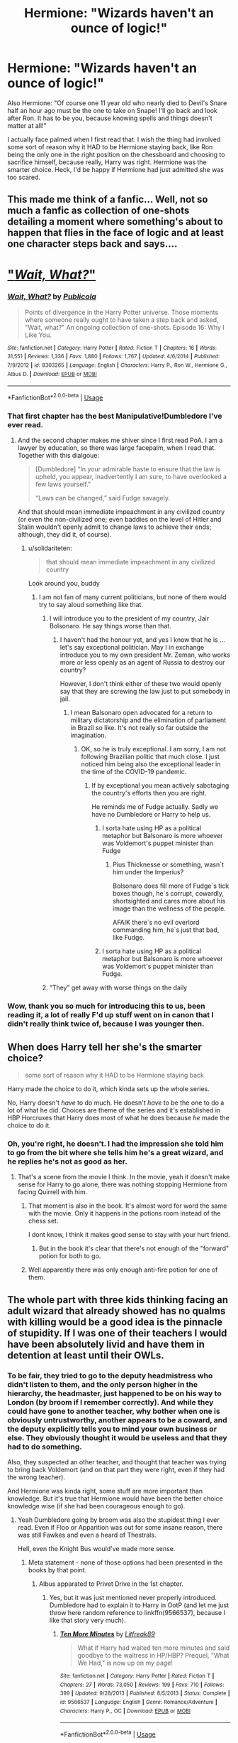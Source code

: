 #+TITLE: Hermione: "Wizards haven't an ounce of logic!"

* Hermione: "Wizards haven't an ounce of logic!"
:PROPERTIES:
:Author: Lamenardo
:Score: 303
:DateUnix: 1589600661.0
:DateShort: 2020-May-16
:FlairText: Discussion
:END:
Also Hermione: "Of course one 11 year old who nearly died to Devil's Snare half an hour ago must be the one to take on Snape! I'll go back and look after Ron. It has to be you, because knowing spells and things doesn't matter at all!"

I actually face palmed when I first read that. I wish the thing had involved some sort of reason why it HAD to be Hermione staying back, like Ron being the only one in the right position on the chessboard and choosing to sacrifice himself, because really, Harry was right. Hermione was the smarter choice. Heck, I'd be happy if Hermione had just admitted she was too scared.


** This made me think of a fanfic... Well, not so much a fanfic as collection of one-shots detailing a moment where something's about to happen that flies in the face of logic and at least one character steps back and says....

* [[https://www.fanfiction.net/s/8303265/1/Wait-What]["/Wait, What?/"]]
  :PROPERTIES:
  :CUSTOM_ID: wait-what
  :END:
:PROPERTIES:
:Author: Vercalos
:Score: 44
:DateUnix: 1589606271.0
:DateShort: 2020-May-16
:END:

*** [[https://www.fanfiction.net/s/8303265/1/][*/Wait, What?/*]] by [[https://www.fanfiction.net/u/3909547/Publicola][/Publicola/]]

#+begin_quote
  Points of divergence in the Harry Potter universe. Those moments where someone really ought to have taken a step back and asked, "Wait, what?" An ongoing collection of one-shots. Episode 16: Why I Like You.
#+end_quote

^{/Site/:} ^{fanfiction.net} ^{*|*} ^{/Category/:} ^{Harry} ^{Potter} ^{*|*} ^{/Rated/:} ^{Fiction} ^{T} ^{*|*} ^{/Chapters/:} ^{16} ^{*|*} ^{/Words/:} ^{31,551} ^{*|*} ^{/Reviews/:} ^{1,336} ^{*|*} ^{/Favs/:} ^{1,880} ^{*|*} ^{/Follows/:} ^{1,767} ^{*|*} ^{/Updated/:} ^{4/6/2014} ^{*|*} ^{/Published/:} ^{7/9/2012} ^{*|*} ^{/id/:} ^{8303265} ^{*|*} ^{/Language/:} ^{English} ^{*|*} ^{/Characters/:} ^{Harry} ^{P.,} ^{Ron} ^{W.,} ^{Hermione} ^{G.,} ^{Albus} ^{D.} ^{*|*} ^{/Download/:} ^{[[http://www.ff2ebook.com/old/ffn-bot/index.php?id=8303265&source=ff&filetype=epub][EPUB]]} ^{or} ^{[[http://www.ff2ebook.com/old/ffn-bot/index.php?id=8303265&source=ff&filetype=mobi][MOBI]]}

--------------

*FanfictionBot*^{2.0.0-beta} | [[https://github.com/tusing/reddit-ffn-bot/wiki/Usage][Usage]]
:PROPERTIES:
:Author: FanfictionBot
:Score: 16
:DateUnix: 1589606290.0
:DateShort: 2020-May-16
:END:


*** That first chapter has the best Manipulative!Dumbledore I've ever read.
:PROPERTIES:
:Author: Efficient_Assistant
:Score: 12
:DateUnix: 1589620549.0
:DateShort: 2020-May-16
:END:

**** And the second chapter makes me shiver since I first read PoA. I am a lawyer by education, so there was large facepalm, when I read that. Together with this dialgoue:

#+begin_quote
  [Dumbledore] “In your admirable haste to ensure that the law is upheld, you appear, inadvertently I am sure, to have overlooked a few laws yourself.”

  “Laws can be changed,” said Fudge savagely.
#+end_quote

And that should mean immediate impeachment in any civilized country (or even the non-civilized one; even baddies on the level of Hitler and Stalin wouldn't openly admit to change laws to achieve their ends; although, they did it, of course).
:PROPERTIES:
:Author: ceplma
:Score: 31
:DateUnix: 1589624379.0
:DateShort: 2020-May-16
:END:

***** u/solidariteten:
#+begin_quote
  that should mean immediate impeachment in any civilized country
#+end_quote

Look around you, buddy
:PROPERTIES:
:Author: solidariteten
:Score: 38
:DateUnix: 1589635594.0
:DateShort: 2020-May-16
:END:

****** I am not fan of many current politicians, but none of them would try to say aloud something like that.
:PROPERTIES:
:Author: ceplma
:Score: 8
:DateUnix: 1589638432.0
:DateShort: 2020-May-16
:END:

******* I will introduce you to the president of my country, Jair Bolsonaro. He say things worse than that.
:PROPERTIES:
:Author: ygorchagas
:Score: 19
:DateUnix: 1589643228.0
:DateShort: 2020-May-16
:END:

******** I haven't had the honour yet, and yes I know that he is ... let's say exceptional politician. May I in exchange introduce you to my own president Mr. Zeman, who works more or less openly as an agent of Russia to destroy our country?

However, I don't think either of these two would openly say that they are screwing the law just to put somebody in jail.
:PROPERTIES:
:Author: ceplma
:Score: 5
:DateUnix: 1589644896.0
:DateShort: 2020-May-16
:END:

********* I mean Balsonaro open advocated for a return to military dictatorship and the elimination of parliament in Brazil so like. It's not really so far outside the imagination.
:PROPERTIES:
:Author: CatTurtleKid
:Score: 7
:DateUnix: 1589647234.0
:DateShort: 2020-May-16
:END:

********** OK, so he is truly exceptional. I am sorry, I am not following Brazilian politic that much close. I just noticed him being also the exceptional leader in the time of the COVID-19 pandemic.
:PROPERTIES:
:Author: ceplma
:Score: 2
:DateUnix: 1589648173.0
:DateShort: 2020-May-16
:END:

*********** If by exceptional you mean actively sabotaging the country's efforts then you are right.

He reminds me of Fudge actually. Sadly we have no Dumbledore or Harry to help us.
:PROPERTIES:
:Author: Kellar21
:Score: 4
:DateUnix: 1589652572.0
:DateShort: 2020-May-16
:END:

************ I sorta hate using HP as a political metaphor but Balsonaro is more whoever was Voldemort's puppet minister than Fudge
:PROPERTIES:
:Author: CatTurtleKid
:Score: 2
:DateUnix: 1589654512.0
:DateShort: 2020-May-16
:END:

************* Pius Thicknesse or something, wasn`t him under the Imperius?

Bolsonaro does fill more of Fudge`s tick boxes though, he`s corrupt, cowardly, shortsighted and cares more about his image than the wellness of the people.

AFAIK there`s no evil overlord commanding him, he`s just that bad, like Fudge.
:PROPERTIES:
:Author: Kellar21
:Score: 2
:DateUnix: 1589654920.0
:DateShort: 2020-May-16
:END:


************ I sorta hate using HP as a political metaphor but Balsonaro is more whoever was Voldemort's puppet minister than Fudge.
:PROPERTIES:
:Author: CatTurtleKid
:Score: 1
:DateUnix: 1589656288.0
:DateShort: 2020-May-16
:END:


******* “They” get away with worse things on the daily
:PROPERTIES:
:Author: solidariteten
:Score: 7
:DateUnix: 1589640171.0
:DateShort: 2020-May-16
:END:


*** Wow, thank you so much for introducing this to us, been reading it, a lot of really F'd up stuff went on in canon that I didn't really think twice of, because I was younger then.
:PROPERTIES:
:Author: SnarkyAndProud
:Score: 2
:DateUnix: 1589666261.0
:DateShort: 2020-May-17
:END:


** When does Harry tell her she's the smarter choice?

#+begin_quote
  some sort of reason why it HAD to be Hermione staying back
#+end_quote

Harry made the choice to do it, which kinda sets up the whole series.

No, Harry doesn't /have/ to do much. He doesn't /have/ to be the one to do a lot of what he did. Choices are theme of the series and it's established in HBP Horcruxes that Harry does most of what he does because /he/ made the choice to do it.
:PROPERTIES:
:Author: Ash_Lestrange
:Score: 27
:DateUnix: 1589608010.0
:DateShort: 2020-May-16
:END:

*** Oh, you're right, he doesn't. I had the impression she told him to go from the bit where she tells him he's a great wizard, and he replies he's not as good as her.
:PROPERTIES:
:Author: Lamenardo
:Score: 6
:DateUnix: 1589609238.0
:DateShort: 2020-May-16
:END:

**** That's a scene from the movie I think. In the movie, yeah it doesn't make sense for Harry to go alone, there was nothing stopping Hermione from facing Quirrell with him.
:PROPERTIES:
:Author: NerdLife314
:Score: 3
:DateUnix: 1589610804.0
:DateShort: 2020-May-16
:END:

***** That moment is also in the book. It's almost word for word the same with the movie. Only it happens in the potions room instead of the chess set.

I dont know, I think it makes good sense to stay with your hurt friend.
:PROPERTIES:
:Author: aidacaroti
:Score: 8
:DateUnix: 1589618082.0
:DateShort: 2020-May-16
:END:

****** But in the book it's clear that there's not enough of the "forward" potion for both to go.
:PROPERTIES:
:Author: MoreGeckosPlease
:Score: 3
:DateUnix: 1589653098.0
:DateShort: 2020-May-16
:END:


***** Well apparently there was only enough anti-fire potion for one of them.
:PROPERTIES:
:Author: WantDiscussion
:Score: 1
:DateUnix: 1589720500.0
:DateShort: 2020-May-17
:END:


** The whole part with three kids thinking facing an adult wizard that already showed has no qualms with killing would be a good idea is the pinnacle of stupidity. If I was one of their teachers I would have been absolutely livid and have them in detention at least until their OWLs.
:PROPERTIES:
:Score: 130
:DateUnix: 1589603149.0
:DateShort: 2020-May-16
:END:

*** To be fair, they tried to go to the deputy headmistress who didn't listen to them, and the only person higher in the hierarchy, the headmaster, just happened to be on his way to London (by broom if I remember correctly). And while they could have gone to another teacher, why bother when one is obviously untrustworthy, another appears to be a coward, and the deputy explicitly tells you to mind your own business or else. They obviously thought it would be useless and that they had to do something.

Also, they suspected an other teacher, and thought that teacher was trying to bring back Voldemort (and on that part they were right, even if they had the wrong teacher).

And Hermione was kinda right, some stuff are more important than knowledge. But it's true that Hermione would have been the better choice knowledge wise (if she had been courageous enough to go).
:PROPERTIES:
:Author: CK971
:Score: 94
:DateUnix: 1589608412.0
:DateShort: 2020-May-16
:END:

**** Yeah Dumbledore going by broom was also the stupidest thing I ever read. Even if Floo or Apparition was out for some insane reason, there was still Fawkes and even a heard of Thestrals.

Hell, even the Knight Bus would've made more sense.
:PROPERTIES:
:Author: the_long_way_round25
:Score: 48
:DateUnix: 1589613293.0
:DateShort: 2020-May-16
:END:

***** Meta statement - none of those options had been presented in the books by that point.
:PROPERTIES:
:Author: Zephrok
:Score: 73
:DateUnix: 1589613526.0
:DateShort: 2020-May-16
:END:

****** Albus apparated to Privet Drive in the 1st chapter.
:PROPERTIES:
:Author: DeDe_at_it_again
:Score: 19
:DateUnix: 1589622938.0
:DateShort: 2020-May-16
:END:

******* Yes, but it was just mentioned never properly introduced. Dumbledore had to explain it to Harry in OotP (and let me just throw here random reference to linkffn(9566537), because I like that story very much).
:PROPERTIES:
:Author: ceplma
:Score: 1
:DateUnix: 1589623907.0
:DateShort: 2020-May-16
:END:

******** [[https://www.fanfiction.net/s/9566537/1/][*/Ten More Minutes/*]] by [[https://www.fanfiction.net/u/4897438/Litfreak89][/Litfreak89/]]

#+begin_quote
  What if Harry had waited ten more minutes and said goodbye to the waitress in HP/HBP? Prequel, "What We Had," is now up on my page!
#+end_quote

^{/Site/:} ^{fanfiction.net} ^{*|*} ^{/Category/:} ^{Harry} ^{Potter} ^{*|*} ^{/Rated/:} ^{Fiction} ^{T} ^{*|*} ^{/Chapters/:} ^{27} ^{*|*} ^{/Words/:} ^{73,050} ^{*|*} ^{/Reviews/:} ^{199} ^{*|*} ^{/Favs/:} ^{710} ^{*|*} ^{/Follows/:} ^{399} ^{*|*} ^{/Updated/:} ^{9/28/2013} ^{*|*} ^{/Published/:} ^{8/5/2013} ^{*|*} ^{/Status/:} ^{Complete} ^{*|*} ^{/id/:} ^{9566537} ^{*|*} ^{/Language/:} ^{English} ^{*|*} ^{/Genre/:} ^{Romance/Adventure} ^{*|*} ^{/Characters/:} ^{Harry} ^{P.,} ^{OC} ^{*|*} ^{/Download/:} ^{[[http://www.ff2ebook.com/old/ffn-bot/index.php?id=9566537&source=ff&filetype=epub][EPUB]]} ^{or} ^{[[http://www.ff2ebook.com/old/ffn-bot/index.php?id=9566537&source=ff&filetype=mobi][MOBI]]}

--------------

*FanfictionBot*^{2.0.0-beta} | [[https://github.com/tusing/reddit-ffn-bot/wiki/Usage][Usage]]
:PROPERTIES:
:Author: FanfictionBot
:Score: 4
:DateUnix: 1589623917.0
:DateShort: 2020-May-16
:END:


******** That was a fantastically fluffy start to the morning, thanks!!
:PROPERTIES:
:Author: kdbvols
:Score: 1
:DateUnix: 1589634934.0
:DateShort: 2020-May-16
:END:


****** Also, headcanon, so take it with a pinch of salt: Everything regarding the Stone's placement at Hogwarts was a set up to capture Voldemort and Harry fucked everything up with his suicidal tendencies.

It wasn't invented yet by the author is a meaningless explanation in-universe.
:PROPERTIES:
:Score: 52
:DateUnix: 1589614297.0
:DateShort: 2020-May-16
:END:

******* u/VulpineKitsune:
#+begin_quote
  It wasn't invented yet by the author is a meaningless explanation in-universe.
#+end_quote

It is, but it's also the truth.

That's why Harry Potter is full of plotholes, JKR put in things that she needed for the current situation without caring if it ruined the plot points of previous books.
:PROPERTIES:
:Author: VulpineKitsune
:Score: 31
:DateUnix: 1589631139.0
:DateShort: 2020-May-16
:END:

******** Yeah. Age line probably being the worst offender. If Dumbledore could just stick a semipermeable by age magical barrier anywhere he wants then he should have stuck one in front of fluffy's door. Or around the forbidden forest. Or in front of the restricted section.

Though, I've never quite believed Dumbledore ever actually left Hogwarts.

"“I don't need a cloak to become invisible,” said Dumbledore gently." From the conversation about the mirror of erised.

"“You got there? You got Hermione's owl?” “We must have crossed in midair. No sooner had I reached London than it became clear to me that the place I should be was the one I had just left. I arrived just in time to pull Quirrell off you ---”" from Harry's discussion with Dumbledore after quirrell's death.

Just a bit odd to be like "yeah I suddenly realized, for no reason at all mind you, that as the headmaster of Hogwarts I should probably be at Hogwarts." Especially since he's often not at Hogwarts, apparently.
:PROPERTIES:
:Author: corwinicewolf
:Score: 19
:DateUnix: 1589640933.0
:DateShort: 2020-May-16
:END:

********* u/TheVoteMote:
#+begin_quote
  Especially since he's often not at Hogwarts, apparently
#+end_quote

Not surprising when he insists on keeping what sounds like 2 additional full time jobs.
:PROPERTIES:
:Author: TheVoteMote
:Score: 3
:DateUnix: 1589656367.0
:DateShort: 2020-May-16
:END:


******** That's why I find it so annoying when people try and make patterns from the first books where there aren't any, if you go to [[/r/Harry][r/Harry]] Potter you'll see a ton of fan conspiracy theories about the most inconsequential stuff, but it's so damn minor that apparently Rowling was a genius to put it in. Honestly guys, your finding patterns in nothing.
:PROPERTIES:
:Author: CorruptedFlame
:Score: 2
:DateUnix: 1589684950.0
:DateShort: 2020-May-17
:END:


****** Apparition most certainly was- Dumbledore is shown Apparating to the Dursleys', and the random wizards Harry meets growing up are always described as disappearing before Harry could get a good look at them. Presumably they were Apparating as well. Even if it had been established that you can't Apparate on the ground of Hogwarts at that point (not sure if it had been), it would still be much faster to leave, Apparate off the grounds, then Apparate back outside rather than broom ride all the way there. More so, even if Dumbledore didn't realize the danger the Stone was in (which seems like a huge oversight but from what he says that seems to be at least partially the case) and decided to take a leisurely broom ride to the Ministry, as soon as he realizes something was wrong then he should have Apparated right back. Which he might have, however he told Hermione (I think, maybe it was Harry) that he must have passed Hedwig "mid-flight," which implies he was flying a broom back. So either he was lying to them about how he got back for some reason, was speaking in an odd metaphor that makes no sense, or he really did fly a broom despite knowing about the danger at Hogwarts and there being a faster mode of transportation already established.
:PROPERTIES:
:Author: darkpothead
:Score: 13
:DateUnix: 1589620224.0
:DateShort: 2020-May-16
:END:


****** Yea I think this was the biggest reason. I doubt JK even thought up those other options yet.

Something could be said about Dumbledore being such a weirdo that he would respond to any inquiry by saying something like this for taking such a method of travel:

#+begin_quote
  Please allow an old man to indulge upon the exhilarations of his youth. Changing of age comes with a changing of acceptable ways to drink in the wonders of life. The exhilarations of ones youth can become unsavory to indulge upon while others can still be enjoyed in the meditative calm of solitude. /sigh/ oh, the missed thrill of height and its accompanying swooping sensation felt in the stomach. The whoosh of air as it blows against the hem of robes can become exhilarating as it rustles against against knobby knees and rickety ankles.
#+end_quote

I could actually see him saying this to stop any more questions while he actually used the time to quickly check up on individuals and assets he had in The Order, consolidating them if the rumors of Voldemort sympathy being revived.
:PROPERTIES:
:Author: Kitten_Wizard
:Score: 3
:DateUnix: 1589648516.0
:DateShort: 2020-May-16
:END:


****** I know. But with the knowledge we have now, that those modes of transportation definitely exist in canon, it's just weird.
:PROPERTIES:
:Author: the_long_way_round25
:Score: 2
:DateUnix: 1589613891.0
:DateShort: 2020-May-16
:END:


***** It doesn't really matter that he flew.

#+begin_quote
  “Professor Dumbledore left ten minutes ago,” she(McGonagall) said coldly. “He received an urgent owl from the Ministry of Magic and flew off for London at once.”
#+end_quote

If he had apparated, he would have still been gone by then, and McGonagall would not have interrupted his important ministry business.

And from skimming the last 2 chapters of Philosophers Stone, it seems that the urgent Owl Dumbledore got from the ministry was actually from the ministry and not faked by Quirrell. So he would have been kept busy regardless.
:PROPERTIES:
:Author: Triflez
:Score: 12
:DateUnix: 1589621773.0
:DateShort: 2020-May-16
:END:

****** Yes, we all know what & how it happened. The discussion was about why he would go *by broom*, instead of Apparition or Floo or Portkey or Bus, or Thestral (even though those weren't invented by JKR at that time, they do exist in canon-time).
:PROPERTIES:
:Author: the_long_way_round25
:Score: 5
:DateUnix: 1589622500.0
:DateShort: 2020-May-16
:END:

******* Likely because Rowling didn't put weeks worth of thought into every small scene.

If you want in universe explanation, then maybe Dumbledore wanted a nice relaxing flight, before he had to put up with that little shit, the Minister, again. (I think it's in first book that we are told how the Minister of Magic constantly pesters Dumbledore for advice.)

And by going on broom instead of just relaxing in the castle, he could truthfully say that he came the moment he got the Ministry's letter.
:PROPERTIES:
:Author: Triflez
:Score: 17
:DateUnix: 1589623825.0
:DateShort: 2020-May-16
:END:

******** Spot on!

Hagrid tells Harry that Fudge got the job, and has been sending letters to Dumbledore frequently ever since--twice a month, if not more often as I recall.

It's completely within Dumbledore's character to take longer than he needs to so that Fudge would make his own decision for a change.
:PROPERTIES:
:Author: CryptidGrimnoir
:Score: 7
:DateUnix: 1589628594.0
:DateShort: 2020-May-16
:END:


******** u/TheVoteMote:
#+begin_quote
  he could truthfully say that he came the moment he got the Ministry's letter.
#+end_quote

Riiiight. Imagine telling the head of your country that you left as soon as the phone call ended... but instead of driving your car that they know you have, or taking a cab or public transportation that they know you could use, you walked.
:PROPERTIES:
:Author: TheVoteMote
:Score: 3
:DateUnix: 1589657095.0
:DateShort: 2020-May-16
:END:


******** u/oneonetwooneonetwo:
#+begin_quote
  Likely because Rowling didn't put weeks worth of thought into every small scene.
#+end_quote

I've never liked this argument. Duh, the author did not put much thought into every small scene such as setting the stage for the /ending/
:PROPERTIES:
:Author: oneonetwooneonetwo
:Score: 0
:DateUnix: 1589654723.0
:DateShort: 2020-May-16
:END:

********* Because it literally didn't matter how Dumbledore got to the Ministry. He would have been away from Hogwarts regardless. And I believe you overestimate the importance method of transportation used has on the ending scene.

But I did offer a potential scenario and it's very much possible Rowling had actually put the necessary thought into it. It is perfectly plausible in universe that Dumbledore, the somewhat wacky old wizard, would do something sub optimal for the fun of it.

It certainly wasn't 'the stupidest thing ever' as one guy put it.
:PROPERTIES:
:Author: Triflez
:Score: 2
:DateUnix: 1589655968.0
:DateShort: 2020-May-16
:END:


******* That's the same question, why there was no Age Line around Fluffy.
:PROPERTIES:
:Author: ceplma
:Score: 4
:DateUnix: 1589623959.0
:DateShort: 2020-May-16
:END:

******** Because it was a test for Harry, of course. /Or any other student that got eaten by Fluffy and we never hear of.../
:PROPERTIES:
:Author: the_long_way_round25
:Score: -3
:DateUnix: 1589624203.0
:DateShort: 2020-May-16
:END:


******* Maybe "flew" is the past participle of the verb "to floo" that is, "to use the floo to travel somewhere."

"To Fly" can also mean "to go quickly" without referencing the exact mode of transportation. "The wide receiver flew down the field after catching the ball, thus scoring a touchdown" vs. "there was so little traffic I flew down the highway."
:PROPERTIES:
:Author: sfinebyme
:Score: 2
:DateUnix: 1589650298.0
:DateShort: 2020-May-16
:END:


***** None of those had been invented by Rowling yet, seriously though I understand where you're coming from. Thinking back on book 1 or book 2, and I'm like wait, why didn't this person use the thing introduced in this book here? Most likely because it wasn't invented yet.

A lot of issues with the books as a whole, when you dig a little too into it, still love the series and the characters and the way it makes me feel, but yeah, definitely problems.
:PROPERTIES:
:Author: SnarkyAndProud
:Score: 18
:DateUnix: 1589613725.0
:DateShort: 2020-May-16
:END:

****** It wasn't invented, no. That's the only explanation there is. But knowing from later canon that it exists, makes for weird re-reads!
:PROPERTIES:
:Author: the_long_way_round25
:Score: 5
:DateUnix: 1589613979.0
:DateShort: 2020-May-16
:END:

******* Oh I definitely agree with you.

And some stuff was introduced in the same book, only not to be used, to feel like a greater punch to Harry. (The mirror that Sirius gave to Harry, for one). Although honestly, why didn't Sirius explain what the mirror did? Why didn't Harry ask? Plot convenience, so it could hit even harder when he realizes.
:PROPERTIES:
:Author: SnarkyAndProud
:Score: 11
:DateUnix: 1589614190.0
:DateShort: 2020-May-16
:END:


******* I think JKR said that when she started the series only the beginning and ending had been invented. I would have appreciated a little more thought into the worldbuilding, even if it's a children's story at the start some more internal cohesion would have been nice.
:PROPERTIES:
:Author: SnowingSilently
:Score: 5
:DateUnix: 1589616419.0
:DateShort: 2020-May-16
:END:


***** I thought the implication was that Dumbledore was tired of Cornelius Fudge hounding him for advice, and took a deliberately long route by broom to teach Fudge a lesson, and enjoy the night air.
:PROPERTIES:
:Author: CryptidGrimnoir
:Score: 5
:DateUnix: 1589628430.0
:DateShort: 2020-May-16
:END:

****** Idk if that was ever implicated in canon, but I wouldn't put it past him lol
:PROPERTIES:
:Author: the_long_way_round25
:Score: 5
:DateUnix: 1589628531.0
:DateShort: 2020-May-16
:END:


***** [[https://www.reddit.com/r/HPfanfiction/comments/8tiblb/exploring_dumbledores_manipulative_master_plan/]]

The author of this post goes pretty in depth over Dumbledore's master plan. Basically, Dumbledore needed Voldemort to be amazed at Harry as the child of prophecy to ensure he used Harry's blood in his resurrection. So he engineered a controlled scenario to do so. The poster claims that Dumbledore never left the castle during the climax of the 1st book and was likely in the mirror room during the climax, ready to merc Quirrell in case of the plan going off the rails.
:PROPERTIES:
:Author: AfroNinjaNation
:Score: 6
:DateUnix: 1589628568.0
:DateShort: 2020-May-16
:END:

****** Hahaha I love those theories!
:PROPERTIES:
:Author: the_long_way_round25
:Score: 1
:DateUnix: 1589629826.0
:DateShort: 2020-May-16
:END:


****** Wait, but didn't he run past Hermione on his way to Harry? I could see him waiting in his office or in a nearby room, but not in the mirror room.
:PROPERTIES:
:Author: CK971
:Score: 0
:DateUnix: 1589637428.0
:DateShort: 2020-May-16
:END:

******* Fawkes and house-elves appear to be able to teleport within Hogwarts.
:PROPERTIES:
:Author: turbinicarpus
:Score: 1
:DateUnix: 1589770351.0
:DateShort: 2020-May-18
:END:


***** Maybe he just really wanted to fly his broom, and had no cause to believe Quirrel would try that night?
:PROPERTIES:
:Author: richardwhereat
:Score: 2
:DateUnix: 1589643116.0
:DateShort: 2020-May-16
:END:


** I dunno, Harry is definitely better under pressure than Hermione: with the troll she froze and with the devils snare she forgot she was a witch.. Also Harry was in charge, he talked them into it with the whole stop Voldemort or die trying speech. And he's more athletic, the most likely scenario off a first year going against an adult would pretty much look like a game of Harry hunting on steroids while hoping for help to arrive. I don't think knowing a few extra first year spells makes enough of a difference to compensate for that.
:PROPERTIES:
:Author: fenrisragnarok
:Score: 14
:DateUnix: 1589610200.0
:DateShort: 2020-May-16
:END:

*** To be fair, Harry's reaction to the troll was to jump on its back and use his wand as nose-picking equipment. Ron's the only one who did the smart thing in that situation.
:PROPERTIES:
:Author: turbinicarpus
:Score: 7
:DateUnix: 1589618876.0
:DateShort: 2020-May-16
:END:

**** Point is: Harry /acted/, which is better than Hermoine's (perfectly understandable) freezing up.

Ron would have been a better choice, but he was unconscious.
:PROPERTIES:
:Author: jmartkdr
:Score: 4
:DateUnix: 1589638592.0
:DateShort: 2020-May-16
:END:

***** Sort of. They were in different situations.

Hermione did not choose to confront the troll. She was just moping alone, and then the troll showed up, and someone locked the only way out. Harry and Ron /chose/ to enter the bathroom and engage the troll. IANAPsychologist, but that seems like something that would completely change how a typical person would react to a given situation.

If either Harry or Ron had been been doing his business in the bathroom alone, a troll had wandered in, and someone had locked the door, it is not unlikely that they would have reacted similarly to Hermione. Similarly, if Hermione had seen someone in danger from a troll and had chosen to intervene, it is likely that her actions would have been more similar to Harry's and Ron's canon actions than to her own.

In the hypothetical case of Hermione taking Harry's place, it would be her choice, and so she would be less likely to freeze.
:PROPERTIES:
:Author: turbinicarpus
:Score: 2
:DateUnix: 1589663677.0
:DateShort: 2020-May-17
:END:


** Hmm, It's been awhile since I read the end to the first book, but I do remember that only one person could drink the potion to go through the fire. And of course Harry choose to be the one to go through and face Snape.

But really what did three eleven-year olds think they could do against a fully trained wizard. Its absurd, those three don't have an ounce of logic between the three of them.
:PROPERTIES:
:Author: NerdLife314
:Score: 43
:DateUnix: 1589604356.0
:DateShort: 2020-May-16
:END:

*** That's the part that cracks me up. They won't know logic if it bit them in the arse.
:PROPERTIES:
:Author: DeDe_at_it_again
:Score: 4
:DateUnix: 1589623082.0
:DateShort: 2020-May-16
:END:


** As much as we like to analyse Harry Potter, theories ship and write fics, we can't forget that Harry potter is a kids book.

Especially the first few. The maturity and age group of the novels increase with the books. But it is important to realise that the characters are not meant to be realistic they are meant to tell a fantastical story of a little kid beating a powerful and experienced adult with the power of love.

I love HP and have gone down this road as well over thinking things. Like why not place a sonorous charm on a mandrake and poRtkey it into diagon alley? We can't hold imagine charecters to the same standards as normal humans.

That's the origin of the crack, powerful and bash genre. I do enjoy these but in moderation.
:PROPERTIES:
:Author: jmrkiwi
:Score: 8
:DateUnix: 1589613971.0
:DateShort: 2020-May-16
:END:


** To be fair, we saw in de devils snare scene that Hermione doesn't work well under pressure, perhaps she realized that?
:PROPERTIES:
:Author: Cga4
:Score: 5
:DateUnix: 1589610571.0
:DateShort: 2020-May-16
:END:


** The word /logic/ has a number of related meanings. Hermione was using the more mathematical one: logic could be used to go from the propositions in the text of the puzzle and the arrangement of the potions to a conclusion about which potion did what. Not being in the habit of using this formal logic to reason, most wizards could not have solved it.

What to do with that conclusion was a different matter, and a different meaning of /logic/.

Now, the idea of Hermione going to confront Quirrelmort in Harry's place is a fascinating one, and I can definitely see her being afraid and rationalising in canon. I know of one fic---linkffn(The Mudblood's Logic by Cervantes Diderot)---that explores it. She justifies it by figuring that Harry is this big symbol of hope, whereas she is relatively expendable. However, fic quickly goes off the deep end, in my opinion.
:PROPERTIES:
:Author: turbinicarpus
:Score: 5
:DateUnix: 1589615515.0
:DateShort: 2020-May-16
:END:

*** [[https://www.fanfiction.net/s/11396366/1/][*/The Mudblood's Logic/*]] by [[https://www.fanfiction.net/u/6835171/Cervantes-Diderot][/Cervantes Diderot/]]

#+begin_quote
  Hermione Granger was a a plain mudblood. At least until one rash action leads to her battling Voldemort first year and miraculously surviving. Stuck in a whirlwind of political ploys, fame, wealth and power along with assassination attempts Hermione has a rather difficult path. But what is that saying, "The ends justify the means," and she will do whatever it takes...
#+end_quote

^{/Site/:} ^{fanfiction.net} ^{*|*} ^{/Category/:} ^{Harry} ^{Potter} ^{*|*} ^{/Rated/:} ^{Fiction} ^{M} ^{*|*} ^{/Chapters/:} ^{31} ^{*|*} ^{/Words/:} ^{157,513} ^{*|*} ^{/Reviews/:} ^{388} ^{*|*} ^{/Favs/:} ^{580} ^{*|*} ^{/Follows/:} ^{878} ^{*|*} ^{/Updated/:} ^{4/26} ^{*|*} ^{/Published/:} ^{7/21/2015} ^{*|*} ^{/id/:} ^{11396366} ^{*|*} ^{/Language/:} ^{English} ^{*|*} ^{/Genre/:} ^{Adventure/Fantasy} ^{*|*} ^{/Characters/:} ^{Harry} ^{P.,} ^{Hermione} ^{G.,} ^{Cedric} ^{D.,} ^{Tom} ^{R.} ^{Jr.} ^{*|*} ^{/Download/:} ^{[[http://www.ff2ebook.com/old/ffn-bot/index.php?id=11396366&source=ff&filetype=epub][EPUB]]} ^{or} ^{[[http://www.ff2ebook.com/old/ffn-bot/index.php?id=11396366&source=ff&filetype=mobi][MOBI]]}

--------------

*FanfictionBot*^{2.0.0-beta} | [[https://github.com/tusing/reddit-ffn-bot/wiki/Usage][Usage]]
:PROPERTIES:
:Author: FanfictionBot
:Score: 1
:DateUnix: 1589615533.0
:DateShort: 2020-May-16
:END:


*** In what way does it go off the deep end? I'm trying to decide if I want to read it.
:PROPERTIES:
:Author: RurikFuries
:Score: 1
:DateUnix: 1590297308.0
:DateShort: 2020-May-24
:END:

**** It kind of ends up having practically every single Indy!Harry trope and fanon but with Hermione, including inheritances and Manipulative!Dumbledore.

It's disappointing, since the premise itself is intriguing: Hermione essentially deciding that since Harry is obviously the designated protagonist, he must be protected, and in doing so, stealing the protagonisthood from him.
:PROPERTIES:
:Author: turbinicarpus
:Score: 1
:DateUnix: 1590363997.0
:DateShort: 2020-May-25
:END:

***** Hm. I'll add it to the list for when I can't find anything else. Thanks!
:PROPERTIES:
:Author: RurikFuries
:Score: 1
:DateUnix: 1590367296.0
:DateShort: 2020-May-25
:END:


** Oh wow. It actually never occurred to me that there's no reason that it has to be Harry going forward other than him being the main character, haha! Now I really wish Rowling had included some reason as to why it couldn't have been Hermione, who by all accounts was shown as being smarter and more skilled at that point (with the exception of flying).
:PROPERTIES:
:Author: miamelie
:Score: 15
:DateUnix: 1589604022.0
:DateShort: 2020-May-16
:END:

*** But then again, Hermione had already shown that she didn't do well in high stress real life situations. She panicked with both the troll and the devils snare. I always thought that was what her speech was about. Harry might not be as academic but she knew he would be the best facing an unknown as he had already proven himself to quite good in a tricky spot.
:PROPERTIES:
:Author: aidacaroti
:Score: 23
:DateUnix: 1589611764.0
:DateShort: 2020-May-16
:END:


*** I really like the other guy's idea of them both staying to ambush him as he came out.
:PROPERTIES:
:Author: Lamenardo
:Score: 1
:DateUnix: 1589609601.0
:DateShort: 2020-May-16
:END:


** Sometimes feel like this sub really wants to nitpick canon to a fault.
:PROPERTIES:
:Author: Englishhedgehog13
:Score: 5
:DateUnix: 1589622247.0
:DateShort: 2020-May-16
:END:


** I was 11 my first read through, and I didn't facepalm, but I was fairly astonished. My first thought was for them both to stay between the fires and tackle him when he came back through. Safety inn numbers type thing you know, but then I realized there might be a second exit so ok, maybe someone should go check.

My second thought was to send Harry back running for help because his history of 'Harry Hunting' probably made him the faster runner of the two and Hermione being smarter she might have a better chance to survive my favorite character of the book.

My last thought before reading on was, "why are you wasting time to look after Ron?! Go fetch a professor to save the rock and then grab Madame Pomprey to take care of Ron. Unless heroine studied healing that the readers didn't know about there wasn't a whole lot to she could do for him.

After finishing the book I had a thought that was funny to me. What if Hermione had went on to face Snape, and Quirrelmort tried to use her to get the stone, but she couldn't retrieve it because 'only those who wanted to find the stone but not use it could get it out of the mirror'. After all, as inquisitive as she is, would anyone deny that deep down she wouldn't want to find it, then "use" it to study? I could easily see her wanting to study it to learn more and replicate it if for no other reason to prove she, a Muggleborn, could. Possibly tempted to live longer to learn more, but that reason is a little more debatable.
:PROPERTIES:
:Author: GitPuk
:Score: 8
:DateUnix: 1589605616.0
:DateShort: 2020-May-16
:END:

*** Yeah, I was way older, it definitely makes sense in the mind of a kid that they can totally take on Snape! But logic isn't the strong point of kids, as professor Kirk would probably say. It's just funny in the face of Hermione throwing shade at wizards.
:PROPERTIES:
:Author: Lamenardo
:Score: 2
:DateUnix: 1589609411.0
:DateShort: 2020-May-16
:END:

**** I very much agree. I love the fact I grew up with Harry, it gave me a perspective of the golden trio's pov.
:PROPERTIES:
:Author: GitPuk
:Score: 1
:DateUnix: 1589610042.0
:DateShort: 2020-May-16
:END:


**** I was 8. I felt they had a hero complex from the start. But I am a Slytherin and I started considering Harry and Ron idiots on Halloween when they didn't tell a prefect. Oh yes let's scurry along the moving staircases to find a girl when there is a troll on the loose. I mean it's not like the troll is on the same floor, it's in the dungeons! But wait, surely the troll can walk....yes let's go. Two 11 year olds who can't even cast a levitation charm against a troll. And Ron the pure blood wizard didn't even think about this? Why did Albus even send them to the dorms? Yes let's risk our students coming across a troll while sending 1/2 the school towards said troll. Good idea!
:PROPERTIES:
:Author: DeDe_at_it_again
:Score: 1
:DateUnix: 1589623739.0
:DateShort: 2020-May-16
:END:


** I'm not excusing their behavior of course, but to be fair, Dumbledore was gone, they thought Snape was after the stone, they told Professor McGonagall that someone was after the stone. (She's also the same one who let first years go into the Forbidden Forest when there was an unknown monster killing and drinking Unicorn's blood, WTF McGonagall?). I mean Forbidden Forest wasn't just a name, Dumbledore said himself the forest was dangerous.

Also from my memory (unless I'm thinking of the movie, which can be possible) there was only one potion, for only one person to go meet up with who they thought was Snape. But yes I agree, very stupid. Though to be fair, there's a lot of stupidity in the Wizarding World, that I know Rowling probably didn't think fully through, but some of the things that happened in the books, I'm just like wait, why didn't you use this thing that was introduced in x book here? (And it was likely because Rowling just then had thought of it).
:PROPERTIES:
:Author: SnarkyAndProud
:Score: 2
:DateUnix: 1589611532.0
:DateShort: 2020-May-16
:END:

*** They didn't tell McGonagall about it, they just told her that someone is after the stone, but she already knew that, that's why it's protected after all. They intentionally avoided telling her that someone was going to steal it at that moment and that they suspected Snape.
:PROPERTIES:
:Author: aAlouda
:Score: 1
:DateUnix: 1589612966.0
:DateShort: 2020-May-16
:END:

**** Ah thank you for the correction. But even so, the fact that a few first years figured it out should have made her (and Dumbledore to be fair) more on guard and be there. McGonagall should have contacted Dumbledore immediately afterwards.

Also WTF would Dumbledore have the very important stone set in a school full of children, where someone might (and did try to steal it).

I love the series a lot, but yeah, so much problems when you think about it too much.
:PROPERTIES:
:Author: SnarkyAndProud
:Score: 1
:DateUnix: 1589613525.0
:DateShort: 2020-May-16
:END:


** I swear 50% of my intelligence has been gained by reading articles and posts about people mourning the stupidity of wizards.
:PROPERTIES:
:Author: Rudy1661
:Score: 2
:DateUnix: 1589631257.0
:DateShort: 2020-May-16
:END:


** Also, they just beat a chess game that was presumably an AI...
:PROPERTIES:
:Author: Murky_Red
:Score: 2
:DateUnix: 1589650157.0
:DateShort: 2020-May-16
:END:


** Another thought just occurred to me.

So, suppose that Hermione's the one to go ahead. Quirrelmort quickly subdues her, and tries to use her to get the stone out of the mirror. But, can she? The mirror would only give it to someone who wouldn't want it used, and Harry didn't.

Unlike Harry, Hermione thinks big. She might consider all the good she could do with the gold she could transmute. She might remember that her grandma and grandpa could use a rejuvination. She might want Nicholas Flamel to keep living, so that she could talk to him one day. Indeed, she might not covet the Philosopher's Stone for herself like Voldemort, but she would certainly like to see it used for good.

As a result, she is no better at getting it out of the mirror than Quirrelmort. What would happen next?
:PROPERTIES:
:Author: turbinicarpus
:Score: 2
:DateUnix: 1589616898.0
:DateShort: 2020-May-16
:END:

*** Hermione becomes either a spare - and we know how old Death Glider treats those - or a hostage.
:PROPERTIES:
:Author: thrawnca
:Score: 1
:DateUnix: 1589619489.0
:DateShort: 2020-May-16
:END:

**** Indeed. Incidentally, it's also what happens if she /can/ get the Stone out.
:PROPERTIES:
:Author: turbinicarpus
:Score: 1
:DateUnix: 1589620767.0
:DateShort: 2020-May-16
:END:


*** Yeah, this *might* be the case if she went instead of Harry, but it doesn't prevent her from going instead of Harry, since, as a character, she doesn't know this yet. I get what you're saying though.
:PROPERTIES:
:Author: thepotatobitchh
:Score: 1
:DateUnix: 1589630518.0
:DateShort: 2020-May-16
:END:

**** No disagreement here. It's a potential consequence, not a cause.
:PROPERTIES:
:Author: turbinicarpus
:Score: 2
:DateUnix: 1589631259.0
:DateShort: 2020-May-16
:END:

***** Cool. I think it's an interesting possibility, but I feel like it probably would have made more sense to first time readers later in the series, once JKR had really established this trait in Hermione (PS was a start, but not enough for me...). It makes sense in hindsight, but that's just because I know future Hermione. Anyway, here's an upvote for you...
:PROPERTIES:
:Author: thepotatobitchh
:Score: 0
:DateUnix: 1589631429.0
:DateShort: 2020-May-16
:END:

****** It depends. In order for that scene to work in the first place, Hermione would need to be a point-of-view character, and then, the narrative could, for example, describe her musings as she reads about the Philosopher's Stone and wonders what she would do with if she had one.
:PROPERTIES:
:Author: turbinicarpus
:Score: 2
:DateUnix: 1589632150.0
:DateShort: 2020-May-16
:END:


** The entire scene would have been much better if all three went into the chamber.
:PROPERTIES:
:Author: Uncommonality
:Score: 1
:DateUnix: 1589642267.0
:DateShort: 2020-May-16
:END:


** Keep in mind, these are eleven year olds. Even when they're smart they're dumb. Hermione probably felt that Harry 'had' to be the one to go because he was the boy who lived, who was the one who spearheaded this whole operation, he was the hero.

Rational? Of course not, but she's eleven, what do you expect?
:PROPERTIES:
:Author: icefire9
:Score: 1
:DateUnix: 1589642516.0
:DateShort: 2020-May-16
:END:


** It seems likely that she lacked self-esteem and was scared. she had already struggled with devil's snare and probably didn't want to go ahead.

To her mind, Harry might have seemed "strong" enough to go on, but she knew she was smart enough to quickly arrange help.

They are 11 after all.
:PROPERTIES:
:Author: Luna-shovegood
:Score: 1
:DateUnix: 1589656984.0
:DateShort: 2020-May-16
:END:


** Tbh the whole "wizards don't have any logic thing" is a /huge/ cop out from jkr. Why didn't the wizards or adults do a or b? Why weren't James and lily their own secret keeper? Why didn't they check pettingrew for a mark? Why didn't Voldemort do the ritual in Harry's first year? Why were the ministry so stupid? These are just the first rhetorics that came to the top of my mind so they aren't very good examples but you get what I mean. The title just reminded me of how essentially easy an explanation it was to just have the answer instilled into the reader when confronting anything that had an easy explanation that wizards should understand. But also i don't get it?? Wizards went to school ;their work was very theory heavy so why /don't/ they have an ounce if logic?
:PROPERTIES:
:Author: browtfiwasboredokai
:Score: 1
:DateUnix: 1589687835.0
:DateShort: 2020-May-17
:END:


** Its actually related to using wands.

at the start of the series hermione was a smart young girl, by book 7, well she married ron...

Nuff said.
:PROPERTIES:
:Author: Archimand
:Score: 1
:DateUnix: 1589708400.0
:DateShort: 2020-May-17
:END:


** It's actually really annoying, now, reading back, how much the adults had to be dumbed down in order for Harry Potter to work. None of those kids stood a chance; however, I will say, that if it had to be one of them, it should have been Hermione. But, the books are called "Harry Potter" for a reason...

EDIT: I completely forgot about Hermione under pressure...
:PROPERTIES:
:Author: thepotatobitchh
:Score: 0
:DateUnix: 1589605203.0
:DateShort: 2020-May-16
:END:

*** You mean the Hermione who had lost her wits no more than an hour before because she was nervous and scared?
:PROPERTIES:
:Author: Ash_Lestrange
:Score: 10
:DateUnix: 1589606829.0
:DateShort: 2020-May-16
:END:


*** A lot of classic adventure books were the same - Enid Blyton's probably the most famous example, where any competent adults had to be inaccessible most of the time.
:PROPERTIES:
:Author: Lamenardo
:Score: 1
:DateUnix: 1589609543.0
:DateShort: 2020-May-16
:END:


** Is this an actual saying in Britain? I mean, should she be saying, "Wizards haven't a gram of logic!" ?
:PROPERTIES:
:Author: streakermaximus
:Score: -1
:DateUnix: 1589614122.0
:DateShort: 2020-May-16
:END:

*** In Britain pounds, ounces and stones are still commonly used in normal speech.
:PROPERTIES:
:Author: Triflez
:Score: 3
:DateUnix: 1589621179.0
:DateShort: 2020-May-16
:END:

